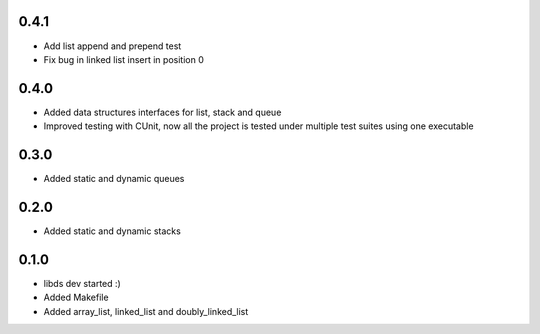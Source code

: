0.4.1
=====
- Add list append and prepend test
- Fix bug in linked list insert in position 0

0.4.0
=====
- Added data structures interfaces for list, stack and queue
- Improved testing with CUnit, now all the project is tested under
  multiple test suites using one executable

0.3.0
=====
- Added static and dynamic queues

0.2.0
=====
- Added static and dynamic stacks

0.1.0
=====
- libds dev started :)
- Added Makefile
- Added array_list, linked_list and doubly_linked_list

